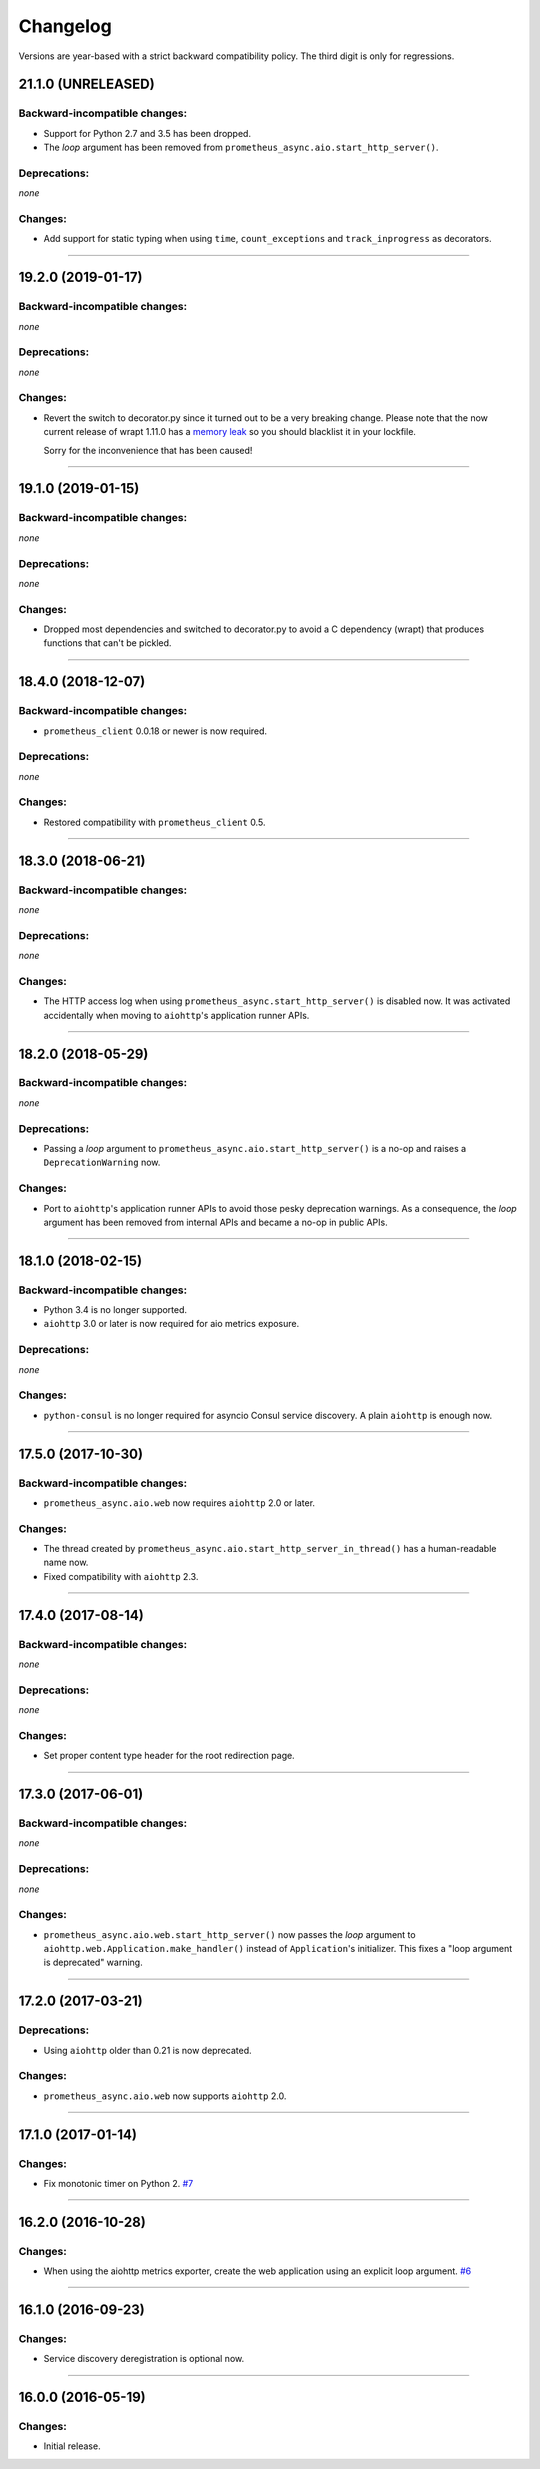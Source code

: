 .. :changelog:

Changelog
=========

Versions are year-based with a strict backward compatibility policy.
The third digit is only for regressions.


21.1.0 (UNRELEASED)
-------------------


Backward-incompatible changes:
^^^^^^^^^^^^^^^^^^^^^^^^^^^^^^

- Support for Python 2.7 and 3.5 has been dropped.
- The *loop* argument has been removed from ``prometheus_async.aio.start_http_server()``.


Deprecations:
^^^^^^^^^^^^^

*none*


Changes:
^^^^^^^^

- Add support for static typing when using ``time``, ``count_exceptions`` and ``track_inprogress`` as decorators.


----


19.2.0 (2019-01-17)
-------------------


Backward-incompatible changes:
^^^^^^^^^^^^^^^^^^^^^^^^^^^^^^

*none*


Deprecations:
^^^^^^^^^^^^^

*none*


Changes:
^^^^^^^^

- Revert the switch to decorator.py since it turned out to be a very breaking change.
  Please note that the now current release of wrapt 1.11.0 has a `memory leak <https://github.com/GrahamDumpleton/wrapt/issues/128>`_ so you should blacklist it in your lockfile.

  Sorry for the inconvenience that has been caused!


----


19.1.0 (2019-01-15)
-------------------


Backward-incompatible changes:
^^^^^^^^^^^^^^^^^^^^^^^^^^^^^^

*none*


Deprecations:
^^^^^^^^^^^^^

*none*


Changes:
^^^^^^^^

- Dropped most dependencies and switched to decorator.py to avoid a C dependency (wrapt) that produces functions that can't be pickled.


----


18.4.0 (2018-12-07)
-------------------


Backward-incompatible changes:
^^^^^^^^^^^^^^^^^^^^^^^^^^^^^^

- ``prometheus_client`` 0.0.18 or newer is now required.


Deprecations:
^^^^^^^^^^^^^

*none*


Changes:
^^^^^^^^

- Restored compatibility with ``prometheus_client`` 0.5.


----


18.3.0 (2018-06-21)
-------------------


Backward-incompatible changes:
^^^^^^^^^^^^^^^^^^^^^^^^^^^^^^

*none*


Deprecations:
^^^^^^^^^^^^^

*none*


Changes:
^^^^^^^^

- The HTTP access log when using ``prometheus_async.start_http_server()`` is disabled now.
  It was activated accidentally when moving to ``aiohttp``'s application runner APIs.


----


18.2.0 (2018-05-29)
-------------------


Backward-incompatible changes:
^^^^^^^^^^^^^^^^^^^^^^^^^^^^^^

*none*


Deprecations:
^^^^^^^^^^^^^

- Passing a *loop* argument to ``prometheus_async.aio.start_http_server()`` is a no-op and raises a ``DeprecationWarning`` now.


Changes:
^^^^^^^^

- Port to ``aiohttp``'s application runner APIs to avoid those pesky deprecation warnings.
  As a consequence, the *loop* argument has been removed from internal APIs and became a no-op in public APIs.


----


18.1.0 (2018-02-15)
-------------------


Backward-incompatible changes:
^^^^^^^^^^^^^^^^^^^^^^^^^^^^^^

- Python 3.4 is no longer supported.
- ``aiohttp`` 3.0 or later is now required for aio metrics exposure.


Deprecations:
^^^^^^^^^^^^^

*none*


Changes:
^^^^^^^^

- ``python-consul`` is no longer required for asyncio Consul service discovery.
  A plain ``aiohttp`` is enough now.


----


17.5.0 (2017-10-30)
-------------------

Backward-incompatible changes:
^^^^^^^^^^^^^^^^^^^^^^^^^^^^^^

- ``prometheus_async.aio.web`` now requires ``aiohttp`` 2.0 or later.


Changes:
^^^^^^^^

- The thread created by ``prometheus_async.aio.start_http_server_in_thread()`` has a human-readable name now.
- Fixed compatibility with ``aiohttp`` 2.3.


----


17.4.0 (2017-08-14)
-------------------


Backward-incompatible changes:
^^^^^^^^^^^^^^^^^^^^^^^^^^^^^^

*none*


Deprecations:
^^^^^^^^^^^^^

*none*


Changes:
^^^^^^^^

- Set proper content type header for the root redirection page.


----


17.3.0 (2017-06-01)
-------------------


Backward-incompatible changes:
^^^^^^^^^^^^^^^^^^^^^^^^^^^^^^

*none*


Deprecations:
^^^^^^^^^^^^^

*none*


Changes:
^^^^^^^^

- ``prometheus_async.aio.web.start_http_server()`` now passes the *loop* argument to ``aiohttp.web.Application.make_handler()`` instead of ``Application``\ 's initializer.
  This fixes a "loop argument is deprecated" warning.


----


17.2.0 (2017-03-21)
-------------------


Deprecations:
^^^^^^^^^^^^^

- Using ``aiohttp`` older than 0.21 is now deprecated.


Changes:
^^^^^^^^

- ``prometheus_async.aio.web`` now supports ``aiohttp`` 2.0.


----


17.1.0 (2017-01-14)
-------------------

Changes:
^^^^^^^^

- Fix monotonic timer on Python 2.
  `#7 <https://github.com/hynek/prometheus_async/issues/7>`_


----


16.2.0 (2016-10-28)
-------------------

Changes:
^^^^^^^^

- When using the aiohttp metrics exporter, create the web application using an explicit loop argument.
  `#6 <https://github.com/hynek/prometheus_async/pull/6>`_


----


16.1.0 (2016-09-23)
-------------------

Changes:
^^^^^^^^

- Service discovery deregistration is optional now.


----


16.0.0 (2016-05-19)
-------------------

Changes:
^^^^^^^^

- Initial release.
